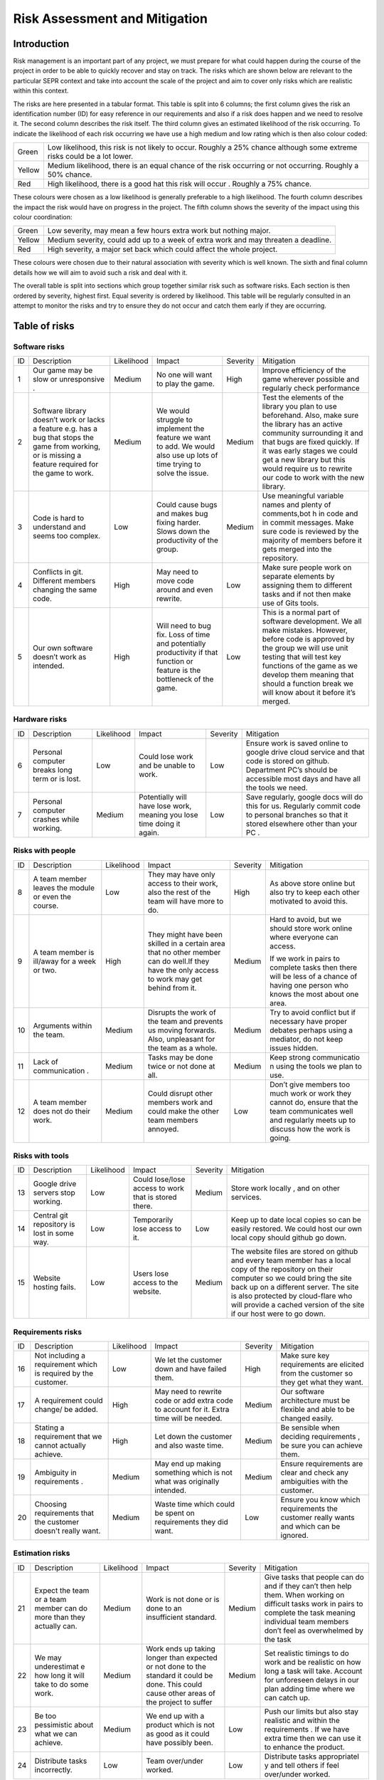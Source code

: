 Risk Assessment and Mitigation
==============================
Introduction
------------
Risk management is an important part of any project, we must prepare for
what could happen during the course of the project in order to be able
to quickly recover and stay on track. The risks which are shown below
are relevant to the particular SEPR context and take into account the
scale of the project and aim to cover only risks which are realistic
within this context.  

The risks are here presented in a tabular format. This table is split
into 6 columns; the first column gives the risk an identification number
(ID) for easy reference in our requirements and also if a risk does
happen and we need to resolve it. The second column describes the risk
itself. The third column gives an estimated likelihood of the risk
occurring. To indicate the likelihood of each risk occurring we have use
a high medium and low rating which is then also colour coded:

+--------------------------------------+--------------------------------------+
| Green                                |  Low likelihood, this risk is not    |
|                                      |  likely to occur. Roughly a 25%      |
|                                      |  chance although some extreme risks  |
|                                      |  could be a lot lower.               |
+--------------------------------------+--------------------------------------+
| Yellow                               | Medium likelihood, there is an equal |
|                                      | chance of the risk occurring or not  |
|                                      | occurring. Roughly a 50% chance.     |
+--------------------------------------+--------------------------------------+
| Red                                  | High likelihood, there is a good     |
|                                      | hat this risk will occur . Roughly a |
|                                      | 75% chance.                          |
+--------------------------------------+--------------------------------------+


These colours were chosen as a low likelihood is generally preferable to
a high likelihood.  The fourth column describes the impact the risk
would have on progress in the project. The fifth column shows the
severity of the impact using this colour coordination:

+--------------------------------------+--------------------------------------+
| Green                                | Low severity, may mean a few hours   |
|                                      | extra work but nothing major.        |
+--------------------------------------+--------------------------------------+
| Yellow                               | Medium severity, could add up to a   |
|                                      | week of extra work and may threaten  |
|                                      | a deadline.                          |
+--------------------------------------+--------------------------------------+
| Red                                  | High severity, a major set back      |
|                                      | which could affect the whole         |
|                                      | project.                             |
+--------------------------------------+--------------------------------------+

These colours were chosen due to their natural association with severity
which is well known. The sixth and final column details how we will aim
to avoid such a risk and deal with it.

The overall table is split into sections which group together similar
risk such as software risks. Each section is then ordered by severity,
highest first. Equal severity is ordered by likelihood. This table will
be regularly consulted in an attempt to monitor the risks and try to
ensure they do not occur and catch them early if they are occurring.

Table of risks 
--------------
Software risks
~~~~~~~~~~~~~~
+--------------+--------------+--------------+--------------+--------------+--------------+
| ID           | Description  | Likelihood   | Impact       | Severity     | Mitigation   |
+--------------+--------------+--------------+--------------+--------------+--------------+
| 1            | Our game may | Medium       | No one will  | High         | Improve      |
|              | be slow or   |              | want to play |              | efficiency   |
|              | unresponsive |              | the game.    |              | of the game  |
|              | .            |              |              |              | wherever     |
|              |              |              |              |              | possible and |
|              |              |              |              |              | regularly    |
|              |              |              |              |              | check        |
|              |              |              |              |              | performance  |
+--------------+--------------+--------------+--------------+--------------+--------------+
| 2            | Software     | Medium       | We would     | Medium       | Test the     |
|              | library      |              | struggle to  |              | elements of  |
|              | doesn’t work |              | implement    |              | the library  |
|              | or lacks a   |              | the feature  |              | you plan to  |
|              | feature      |              | we want to   |              | use          |
|              | e.g. has a   |              | add. We      |              | beforehand.  |
|              | bug that     |              | would also   |              | Also, make   |
|              | stops the    |              | use up lots  |              | sure the     |
|              | game from    |              | of time      |              | library has  |
|              | working, or  |              | trying to    |              | an active    |
|              | is missing a |              | solve the    |              | community    |
|              | feature      |              | issue.       |              | surrounding  |
|              | required for |              |              |              | it and that  |
|              | the game to  |              |              |              | bugs are     |
|              | work.        |              |              |              | fixed        |
|              |              |              |              |              | quickly. If  |
|              |              |              |              |              | it was early |
|              |              |              |              |              | stages we    |
|              |              |              |              |              | could get a  |
|              |              |              |              |              | new library  |
|              |              |              |              |              | but this     |
|              |              |              |              |              | would        |
|              |              |              |              |              | require us   |
|              |              |              |              |              | to rewrite   |
|              |              |              |              |              | our code to  |
|              |              |              |              |              | work with    |
|              |              |              |              |              | the new      |
|              |              |              |              |              | library.     |
+--------------+--------------+--------------+--------------+--------------+--------------+
| 3            | Code is hard | Low          | Could cause  | Medium       | Use          |
|              | to           |              | bugs and     |              | meaningful   |
|              | understand   |              | makes bug    |              | variable     |
|              | and seems    |              | fixing       |              | names and    |
|              | too complex. |              | harder.      |              | plenty of    |
|              |              |              | Slows down   |              | comments,bot |
|              |              |              | the          |              | h            |
|              |              |              | productivity |              | in code and  |
|              |              |              | of the       |              | in commit    |
|              |              |              | group.       |              | messages.    |
|              |              |              |              |              | Make sure    |
|              |              |              |              |              | code is      |
|              |              |              |              |              | reviewed by  |
|              |              |              |              |              | the majority |
|              |              |              |              |              | of members   |
|              |              |              |              |              | before it    |
|              |              |              |              |              | gets merged  |
|              |              |              |              |              | into the     |
|              |              |              |              |              | repository.  |
+--------------+--------------+--------------+--------------+--------------+--------------+
| 4            | Conflicts in |  High        | May need to  | Low          | Make sure    |
|              | git.         |              | move code    |              | people work  |
|              | Different    |              | around and   |              | on separate  |
|              | members      |              | even         |              | elements by  |
|              | changing the |              | rewrite.     |              | assigning    |
|              | same code.   |              |              |              | them to      |
|              |              |              |              |              | different    |
|              |              |              |              |              | tasks and if |
|              |              |              |              |              | not then     |
|              |              |              |              |              | make use of  |
|              |              |              |              |              | Gits tools.  |
+--------------+--------------+--------------+--------------+--------------+--------------+
| 5            | Our own      | High         | Will need to | Low          | This is a    |
|              | software     |              | bug fix.     |              | normal part  |
|              | doesn’t work |              | Loss of time |              | of software  |
|              | as intended. |              | and          |              | development. |
|              |              |              | potentially  |              | We all make  |
|              |              |              | productivity |              | mistakes.    |
|              |              |              | if that      |              | However,     |
|              |              |              | function or  |              | before code  |
|              |              |              | feature is   |              | is approved  |
|              |              |              | the          |              | by the group |
|              |              |              | bottleneck   |              | we will use  |
|              |              |              | of the game. |              | unit testing |
|              |              |              |              |              | that will    |
|              |              |              |              |              | test key     |
|              |              |              |              |              | functions of |
|              |              |              |              |              | the game as  |
|              |              |              |              |              | we develop   |
|              |              |              |              |              | them meaning |
|              |              |              |              |              | that should  |
|              |              |              |              |              | a function   |
|              |              |              |              |              | break we     |
|              |              |              |              |              | will know    |
|              |              |              |              |              | about it     |
|              |              |              |              |              | before it’s  |
|              |              |              |              |              | merged.      |
+--------------+--------------+--------------+--------------+--------------+--------------+

Hardware risks
~~~~~~~~~~~~~~
+--------------+--------------+--------------+--------------+--------------+--------------+
| ID           | Description  | Likelihood   | Impact       | Severity     | Mitigation   |
+--------------+--------------+--------------+--------------+--------------+--------------+
| 6            | Personal     | Low          | Could lose   | Low          | | Ensure     |
|              | computer     |              | work and be  |              |   work is    |
|              | breaks long  |              | unable to    |              |   saved      |
|              | term or is   |              | work.        |              |   online to  |
|              | lost.        |              |              |              |   google     |
|              |              |              |              |              |   drive      |
|              |              |              |              |              |   cloud      |
|              |              |              |              |              |   service    |
|              |              |              |              |              |   and that   |
|              |              |              |              |              |   code is    |
|              |              |              |              |              |   stored on  |
|              |              |              |              |              |   github.    |
|              |              |              |              |              |   Department |
|              |              |              |              |              |   PC’s       |
|              |              |              |              |              |   should be  |
|              |              |              |              |              |   accessible |
|              |              |              |              |              |   most days  |
|              |              |              |              |              |   and have   |
|              |              |              |              |              |   all the    |
|              |              |              |              |              |   tools we   |
|              |              |              |              |              |   need.      |
+--------------+--------------+--------------+--------------+--------------+--------------+
| 7            | Personal     | Medium       | Potentially  | Low          | Save         |
|              | computer     |              | will have    |              | regularly,   |
|              | crashes      |              | lose work,   |              | google docs  |
|              | while        |              | meaning you  |              | will do this |
|              | working.     |              | lose time    |              | for us.      |
|              |              |              | doing it     |              | Regularly    |
|              |              |              | again.       |              | commit code  |
|              |              |              |              |              | to personal  |
|              |              |              |              |              | branches so  |
|              |              |              |              |              | that it      |
|              |              |              |              |              | stored       |
|              |              |              |              |              | elsewhere    |
|              |              |              |              |              | other than   |
|              |              |              |              |              | your PC .    |
+--------------+--------------+--------------+--------------+--------------+--------------+

Risks with people
~~~~~~~~~~~~~~~~~
+--------------+--------------+--------------+--------------+--------------+--------------+
| ID           | Description  | Likelihood   | Impact       | Severity     | Mitigation   |
+--------------+--------------+--------------+--------------+--------------+--------------+
| 8            | A team       | Low          | They may     | High         | As above     |
|              | member       |              | have only    |              | store online |
|              | leaves the   |              | access to    |              | but also try |
|              | module or    |              | their work,  |              | to keep each |
|              | even the     |              | also the     |              | other        |
|              | course.      |              | rest of the  |              | motivated to |
|              |              |              | team will    |              | avoid this.  |
|              |              |              | have more to |              |              |
|              |              |              | do.          |              |              |
+--------------+--------------+--------------+--------------+--------------+--------------+
| 9            | A team       | High         | They might   | Medium       | Hard to      |
|              | member is    |              | have been    |              | avoid, but   |
|              | ill/away for |              | skilled in a |              | we should    |
|              | a week or    |              | certain area |              | store work   |
|              | two.         |              | that no      |              | online where |
|              |              |              | other member |              | everyone can |
|              |              |              | can do       |              | access.      |
|              |              |              | well.If they |              |              |
|              |              |              | have the     |              | If we work   |
|              |              |              | only access  |              | in pairs to  |
|              |              |              | to work may  |              | complete     |
|              |              |              | get behind   |              | tasks then   |
|              |              |              | from it.     |              | there will   |
|              |              |              |              |              | be less of a |
|              |              |              |              |              | chance of    |
|              |              |              |              |              | having one   |
|              |              |              |              |              | person who   |
|              |              |              |              |              | knows the    |
|              |              |              |              |              | most about   |
|              |              |              |              |              | one area.    |
+--------------+--------------+--------------+--------------+--------------+--------------+
| 10           | Arguments    | Medium       | Disrupts the | Medium       | Try to avoid |
|              | within the   |              | work of the  |              | conflict but |
|              | team.        |              | team and     |              | if necessary |
|              |              |              | prevents us  |              | have proper  |
|              |              |              | moving       |              | debates      |
|              |              |              | forwards.    |              | perhaps      |
|              |              |              | Also,        |              | using a      |
|              |              |              | unpleasant   |              | mediator, do |
|              |              |              | for the team |              | not keep     |
|              |              |              | as a whole.  |              | issues       |
|              |              |              |              |              | hidden.      |
+--------------+--------------+--------------+--------------+--------------+--------------+
| 11           | Lack of      | Medium       | Tasks may be | Medium       | Keep strong  |
|              | communication|              | done twice   |              | communicatio |
|              | .            |              | or not done  |              | n            |
|              |              |              | at all.      |              | using the    |
|              |              |              |              |              | tools we     |
|              |              |              |              |              | plan to use. |
+--------------+--------------+--------------+--------------+--------------+--------------+
| 12           | A team       | Medium       | Could        | Low          | Don’t give   |
|              | member does  |              | disrupt      |              | members too  |
|              | not do their |              | other        |              | much work or |
|              | work.        |              | members work |              | work they    |
|              |              |              | and could    |              | cannot do,   |
|              |              |              | make the     |              | ensure that  |
|              |              |              | other team   |              | the team     |
|              |              |              | members      |              | communicates |
|              |              |              | annoyed.     |              | well and     |
|              |              |              |              |              | regularly    |
|              |              |              |              |              | meets up to  |
|              |              |              |              |              | discuss how  |
|              |              |              |              |              | the work is  |
|              |              |              |              |              | going.       |
+--------------+--------------+--------------+--------------+--------------+--------------+

Risks with tools
~~~~~~~~~~~~~~~~
+--------------+--------------+--------------+--------------+--------------+--------------+
| ID           | Description  | Likelihood   | Impact       | Severity     | Mitigation   |
+--------------+--------------+--------------+--------------+--------------+--------------+
| 13           | Google drive | Low          | Could        | Medium       | Store work   |
|              | servers stop |              | lose/lose    |              | locally ,    |
|              | working.     |              | access to    |              | and on other |
|              |              |              | work that is |              | services.    |
|              |              |              | stored       |              |              |
|              |              |              | there.       |              |              |
+--------------+--------------+--------------+--------------+--------------+--------------+
| 14           | Central git  | Low          | Temporarily  | Low          | Keep up to   |
|              | repository   |              | lose access  |              | date local   |
|              | is lost in   |              | to it.       |              | copies so    |
|              | some way.    |              |              |              | can be       |
|              |              |              |              |              | easily       |
|              |              |              |              |              | restored. We |
|              |              |              |              |              | could host   |
|              |              |              |              |              | our own      |
|              |              |              |              |              | local copy   |
|              |              |              |              |              | should       |
|              |              |              |              |              | github go    |
|              |              |              |              |              | down.        |
+--------------+--------------+--------------+--------------+--------------+--------------+
| 15           | Website      | Low          | Users lose   | Medium       | The website  |
|              | hosting      |              | access to    |              | files are    |
|              | fails.       |              | the website. |              | stored on    |
|              |              |              |              |              | github and   |
|              |              |              |              |              | every team   |
|              |              |              |              |              | member has a |
|              |              |              |              |              | local copy   |
|              |              |              |              |              | of the       |
|              |              |              |              |              | repository   |
|              |              |              |              |              | on their     |
|              |              |              |              |              | computer so  |
|              |              |              |              |              | we could     |
|              |              |              |              |              | bring the    |
|              |              |              |              |              | site back up |
|              |              |              |              |              | on a         |
|              |              |              |              |              | different    |
|              |              |              |              |              | server. The  |
|              |              |              |              |              | site is also |
|              |              |              |              |              | protected by |
|              |              |              |              |              | cloud-flare  |
|              |              |              |              |              | who will     |
|              |              |              |              |              | provide a    |
|              |              |              |              |              | cached       |
|              |              |              |              |              | version of   |
|              |              |              |              |              | the site if  |
|              |              |              |              |              | our host     |
|              |              |              |              |              | were to go   |
|              |              |              |              |              | down.        |
+--------------+--------------+--------------+--------------+--------------+--------------+

Requirements risks
~~~~~~~~~~~~~~~~~~
+--------------+--------------+--------------+--------------+--------------+--------------+
| ID           | Description  | Likelihood   | Impact       | Severity     | Mitigation   |
+--------------+--------------+--------------+--------------+--------------+--------------+
| 16           | Not          | Low          | We let the   | High         | Make sure    |
|              | including a  |              | customer     |              | key          |
|              | requirement  |              | down and     |              | requirements |
|              | which is     |              | have failed  |              | are elicited |
|              | required by  |              | them.        |              | from the     |
|              | the          |              |              |              | customer so  |
|              | customer.    |              |              |              | they get     |
|              |              |              |              |              | what they    |
|              |              |              |              |              | want.        |
+--------------+--------------+--------------+--------------+--------------+--------------+
| 17           | A            | High         | May need to  | Medium       | Our software |
|              | requirement  |              | rewrite code |              | architecture |
|              | could        |              | or add extra |              | must be      |
|              | change/ be   |              | code to      |              | flexible and |
|              | added.       |              | account for  |              | able to be   |
|              |              |              | it. Extra    |              | changed      |
|              |              |              | time will be |              | easily.      |
|              |              |              | needed.      |              |              |
+--------------+--------------+--------------+--------------+--------------+--------------+
| 18           | Stating a    | High         | Let down the | Medium       | Be sensible  |
|              | requirement  |              | customer and |              | when         |
|              | that we      |              | also waste   |              | deciding     |
|              | cannot       |              | time.        |              | requirements |
|              | actually     |              |              |              | ,            |
|              | achieve.     |              |              |              | be sure you  |
|              |              |              |              |              | can achieve  |
|              |              |              |              |              | them.        |
+--------------+--------------+--------------+--------------+--------------+--------------+
| 19           | Ambiguity in | Medium       | May end up   | Medium       | Ensure       |
|              | requirements |              | making       |              | requirements |
|              | .            |              | something    |              | are clear    |
|              |              |              | which is not |              | and check    |
|              |              |              | what was     |              | any          |
|              |              |              | originally   |              | ambiguities  |
|              |              |              | intended.    |              | with the     |
|              |              |              |              |              | customer.    |
+--------------+--------------+--------------+--------------+--------------+--------------+
| 20           | Choosing     | Medium       | Waste time   | Low          | Ensure you   |
|              | requirements |              | which could  |              | know which   |
|              | that the     |              | be spent on  |              | requirements |
|              | customer     |              | requirements |              | the customer |
|              | doesn't      |              | they did     |              | really wants |
|              | really want. |              | want.        |              | and which    |
|              |              |              |              |              | can be       |
|              |              |              |              |              | ignored.     |
+--------------+--------------+--------------+--------------+--------------+--------------+

Estimation risks
~~~~~~~~~~~~~~~~
+--------------+--------------+--------------+--------------+--------------+--------------+
| ID           | Description  | Likelihood   | Impact       | Severity     | Mitigation   |
+--------------+--------------+--------------+--------------+--------------+--------------+
| 21           | Expect the   | Medium       | Work is not  | Medium       | Give tasks   |
|              | team or a    |              | done or is   |              | that people  |
|              | team member  |              | done to an   |              | can do and   |
|              | can do more  |              | insufficient |              | if they      |
|              | than they    |              | standard.    |              | can’t then   |
|              | actually     |              |              |              | help them.   |
|              | can.         |              |              |              | When working |
|              |              |              |              |              | on difficult |
|              |              |              |              |              | tasks work   |
|              |              |              |              |              | in pairs to  |
|              |              |              |              |              | complete the |
|              |              |              |              |              | task meaning |
|              |              |              |              |              | individual   |
|              |              |              |              |              | team members |
|              |              |              |              |              | don’t feel   |
|              |              |              |              |              | as           |
|              |              |              |              |              | overwhelmed  |
|              |              |              |              |              | by the task  |
+--------------+--------------+--------------+--------------+--------------+--------------+
| 22           | We may       | Medium       | Work ends up | Medium       | Set          |
|              | underestimat |              | taking       |              | realistic    |
|              | e            |              | longer than  |              | timings to   |
|              | how long it  |              | expected or  |              | do work and  |
|              | will take to |              | not done to  |              | be realistic |
|              | do some      |              | the standard |              | on how long  |
|              | work.        |              | it could be  |              | a task will  |
|              |              |              | done. This   |              | take.        |
|              |              |              | could cause  |              | Account for  |
|              |              |              | other areas  |              | unforeseen   |
|              |              |              | of the       |              | delays in    |
|              |              |              | project to   |              | our plan     |
|              |              |              | suffer       |              | adding time  |
|              |              |              |              |              | where we can |
|              |              |              |              |              | catch up.    |
+--------------+--------------+--------------+--------------+--------------+--------------+
| 23           | Be too       | Medium       | We end up    | Low          | Push our     |
|              | pessimistic  |              | with a       |              | limits but   |
|              | about what   |              | product      |              | also stay    |
|              | we can       |              | which is not |              | realistic    |
|              | achieve.     |              | as good as   |              | and within   |
|              |              |              | it could     |              | the          |
|              |              |              | have         |              | requirements |
|              |              |              | possibly     |              | .            |
|              |              |              | been.        |              | If we have   |
|              |              |              |              |              | extra time   |
|              |              |              |              |              | then we can  |
|              |              |              |              |              | use it to    |
|              |              |              |              |              | enhance the  |
|              |              |              |              |              | product.     |
+--------------+--------------+--------------+--------------+--------------+--------------+
| 24           | Distribute   | Low          | Team         | Low          | Distribute   |
|              | tasks        |              | over/under   |              | tasks        |
|              | incorrectly. |              | worked.      |              | appropriatel |
|              |              |              |              |              | y            |
|              |              |              |              |              | and tell     |
|              |              |              |              |              | others if    |
|              |              |              |              |              | feel         |
|              |              |              |              |              | over/under   |
|              |              |              |              |              | worked.      |
+--------------+--------------+--------------+--------------+--------------+--------------+
